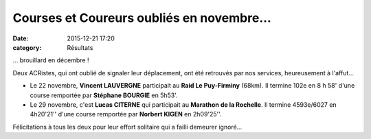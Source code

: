 Courses et Coureurs oubliés en novembre...
==========================================

:date: 2015-12-21 17:20
:category: Résultats



... brouillard en décembre !

Deux ACRistes, qui ont oublié de signaler leur déplacement, ont été retrouvés par nos services, heureusement à l'affut...

- Le 22 novembre, **Vincent LAUVERGNE** participait au **Raid Le Puy-Firminy** (68km). Il termine 102e en 8 h 58' d'une course remportée par **Stéphane BOURGIE** en 5h53'.

- Le 29 novembre, c'est **Lucas CITERNE** qui participait au **Marathon de la Rochelle**. Il termine 4593e/6027 en 4h20'21'' d'une course remportée par **Norbert KIGEN** en 2h09'25''.

Félicitations à tous les deux pour leur effort solitaire qui a failli demeurer ignoré...
